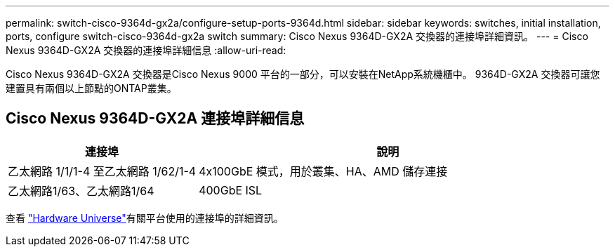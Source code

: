 ---
permalink: switch-cisco-9364d-gx2a/configure-setup-ports-9364d.html 
sidebar: sidebar 
keywords: switches, initial installation, ports, configure switch-cisco-9364d-gx2a switch 
summary: Cisco Nexus 9364D-GX2A 交換器的連接埠詳細資訊。 
---
= Cisco Nexus 9364D-GX2A 交換器的連接埠詳細信息
:allow-uri-read: 


[role="lead"]
Cisco Nexus 9364D-GX2A 交換器是Cisco Nexus 9000 平台的一部分，可以安裝在NetApp系統機櫃中。  9364D-GX2A 交換器可讓您建置具有兩個以上節點的ONTAP叢集。



== Cisco Nexus 9364D-GX2A 連接埠詳細信息

[cols="1,2"]
|===
| 連接埠 | 說明 


 a| 
乙太網路 1/1/1-4 至乙太網路 1/62/1-4
 a| 
4x100GbE 模式，用於叢集、HA、AMD 儲存連接



 a| 
乙太網路1/63、乙太網路1/64
 a| 
400GbE ISL

|===
查看 https://hwu.netapp.com["Hardware Universe"^]有關平台使用的連接埠的詳細資訊。
